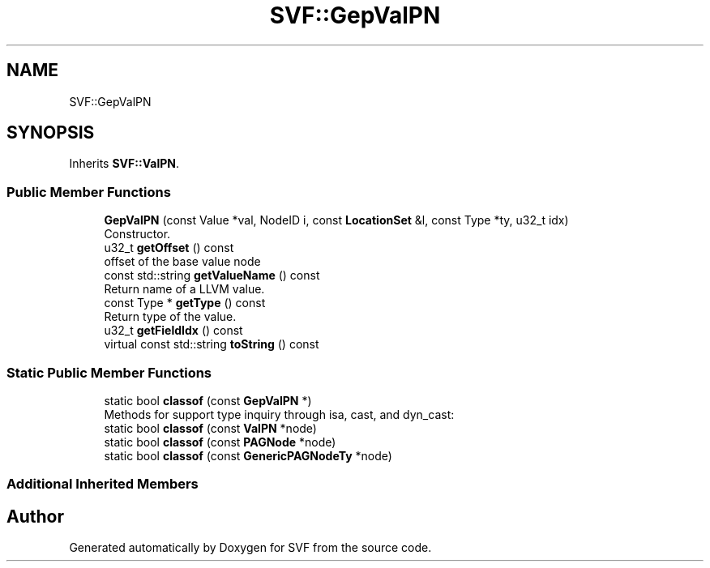 .TH "SVF::GepValPN" 3 "Sun Feb 14 2021" "SVF" \" -*- nroff -*-
.ad l
.nh
.SH NAME
SVF::GepValPN
.SH SYNOPSIS
.br
.PP
.PP
Inherits \fBSVF::ValPN\fP\&.
.SS "Public Member Functions"

.in +1c
.ti -1c
.RI "\fBGepValPN\fP (const Value *val, NodeID i, const \fBLocationSet\fP &l, const Type *ty, u32_t idx)"
.br
.RI "Constructor\&. "
.ti -1c
.RI "u32_t \fBgetOffset\fP () const"
.br
.RI "offset of the base value node "
.ti -1c
.RI "const std::string \fBgetValueName\fP () const"
.br
.RI "Return name of a LLVM value\&. "
.ti -1c
.RI "const Type * \fBgetType\fP () const"
.br
.RI "Return type of the value\&. "
.ti -1c
.RI "u32_t \fBgetFieldIdx\fP () const"
.br
.ti -1c
.RI "virtual const std::string \fBtoString\fP () const"
.br
.in -1c
.SS "Static Public Member Functions"

.in +1c
.ti -1c
.RI "static bool \fBclassof\fP (const \fBGepValPN\fP *)"
.br
.RI "Methods for support type inquiry through isa, cast, and dyn_cast: "
.ti -1c
.RI "static bool \fBclassof\fP (const \fBValPN\fP *node)"
.br
.ti -1c
.RI "static bool \fBclassof\fP (const \fBPAGNode\fP *node)"
.br
.ti -1c
.RI "static bool \fBclassof\fP (const \fBGenericPAGNodeTy\fP *node)"
.br
.in -1c
.SS "Additional Inherited Members"


.SH "Author"
.PP 
Generated automatically by Doxygen for SVF from the source code\&.
